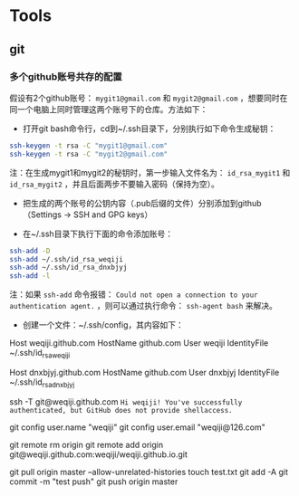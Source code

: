 * Tools
** git
*** 多个github账号共存的配置
假设有2个github账号： ~mygit1@gmail.com~ 和 ~mygit2@gmail.com~ ，想要同时在同一个电脑上同时管理这两个账号下的仓库。方法如下：
- 打开git bash命令行，cd到~/.ssh目录下，分别执行如下命令生成秘钥：
#+BEGIN_SRC sh
  ssh-keygen -t rsa -C "mygit1@gmail.com"
  ssh-keygen -t rsa -C "mygit2@gmail.com"
#+END_SRC
注：在生成mygit1和mygit2的秘钥时，第一步输入文件名为： ~id_rsa_mygit1~ 和 ~id_rsa_mygit2~ ，并且后面两步不要输入密码（保持为空）。
- 把生成的两个账号的公钥内容（.pub后缀的文件）分别添加到github（Settings -> SSH and GPG keys）

- 在~/.ssh目录下执行下面的命令添加账号：
#+BEGIN_SRC sh
  ssh-add -D
  ssh-add ~/.ssh/id_rsa_weqiji
  ssh-add ~/.ssh/id_rsa_dnxbjyj
  ssh-add -l
#+END_SRC
注：如果 ~ssh-add~ 命令报错： ~Could not open a connection to your authentication agent.~ ，则可以通过执行命令： ~ssh-agent bash~ 来解决。

- 创建一个文件：~/.ssh/config，其内容如下：
# weqiji
Host weqiji.github.com
HostName github.com
User weqiji
IdentityFile ~/.ssh/id_rsa_weqiji
# dnxbjyj
Host dnxbjyj.github.com  
HostName github.com
User dnxbjyj
IdentityFile ~/.ssh/id_rsa_dnxbjyj

ssh -T git@weqiji.github.com
~Hi weqiji! You've successfully authenticated, but GitHub does not provide shellaccess.~

# 用git init创建本地仓库，然后设置局部git配置：
git config user.name  "weqiji"
git config user.email  "weqiji@126.com"

git remote rm origin
git remote add origin git@weqiji.github.com:weqiji/weqiji.github.io.git

git pull origin master --allow-unrelated-histories
touch test.txt
git add -A
git commit -m "test push"
git push origin master


